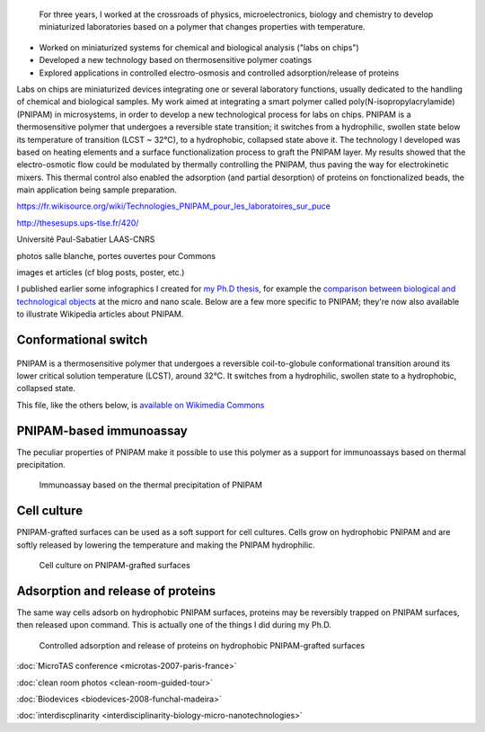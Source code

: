 .. title: Ph.D thesis
.. category: projects-en-featured
.. subtitle: PNIPAM technologies for labs-on-chips
.. slug: phd
.. date: 2005-09-01T00:00:00
.. end: 2008-11-06T00:00:00
.. image: /images/2008-06-11_PNIPAM-microsystems-at-LAAS-CNRS-011.jpg
.. roles: project lead, researcher, writer
.. tags: labs-on-chips, microfluidics, PNIPAM, polymers



.. highlights::

    For three years, I worked at the crossroads of physics, microelectronics, biology and chemistry to develop miniaturized laboratories based on a polymer that changes properties with temperature.


• Worked on miniaturized systems for chemical and biological analysis ("labs on chips")
• Developed a new technology based on thermosensitive polymer coatings
• Explored applications in controlled electro-osmosis and controlled adsorption/release of proteins

Labs on chips are miniaturized devices integrating one or several laboratory functions, usually dedicated to the handling of chemical and biological samples. My work aimed at integrating a smart polymer called poly(N-isopropylacrylamide) (PNIPAM) in microsystems, in order to develop a new technological process for labs on chips. PNIPAM is a thermosensitive polymer that undergoes a reversible state transition; it switches from a hydrophilic, swollen state below its temperature of transition (LCST ~ 32°C), to a hydrophobic, collapsed state above it. The technology I developed was based on heating elements and a surface functionalization process to graft the PNIPAM layer. My results showed that the electro-osmotic flow could be modulated by thermally controlling the PNIPAM, thus paving the way for electrokinetic mixers. This thermal control also enabled the adsorption (and partial desorption) of proteins on fonctionalized beads, the main application being sample preparation.

https://fr.wikisource.org/wiki/Technologies_PNIPAM_pour_les_laboratoires_sur_puce


http://thesesups.ups-tlse.fr/420/


Université Paul-Sabatier
LAAS-CNRS

photos salle blanche, portes ouvertes pour Commons

images et articles (cf blog posts, poster, etc.)



I published earlier some infographics I created for `my Ph.D thesis <http://guillaumepaumier.com/2008/12/19/ph-d-thesis-available-for-download-and-reuse/>`__, for example the `comparison between biological and technological objects <http://guillaumepaumier.com/2008/07/07/interdisciplinarity-biology-micro-nanotechnologies/>`__ at the micro and nano scale. Below are a few more specific to PNIPAM; they're now also available to illustrate Wikipedia articles about PNIPAM.

Conformational switch
---------------------

.. figure:: /images/2008-11-06_PNIPAM_switch.svg

PNIPAM is a thermosensitive polymer that undergoes a reversible coil-to-globule conformational transition around its lower critical solution temperature (LCST), around 32°C. It switches from a hydrophilic, swollen state to a hydrophobic, collapsed state.

This file, like the others below, is `available on Wikimedia Commons <https://commons.wikimedia.org/wiki/File:PNIPAM_switch.svg>`_

PNIPAM-based immunoassay
------------------------

The peculiar properties of PNIPAM make it possible to use this polymer as a support for immunoassays based on thermal precipitation.

.. figure:: /images/2008-11-06_Thermal_precipitation_immunoassay.svg

    Immunoassay based on the thermal precipitation of PNIPAM


Cell culture
------------

PNIPAM-grafted surfaces can be used as a soft support for cell cultures. Cells grow on hydrophobic PNIPAM and are softly released by lowering the temperature and making the PNIPAM hydrophilic.

.. figure:: /images/2008-11-06_Cell_culture_on_PNIPAM.svg

    Cell culture on PNIPAM-grafted surfaces


Adsorption and release of proteins
----------------------------------

The same way cells adsorb on hydrophobic PNIPAM surfaces, proteins may be reversibly trapped on PNIPAM surfaces, then released upon command. This is actually one of the things I did during my Ph.D.


.. figure:: /images/2008-11-06_Controlled_adsorption_and_release_of_proteins_on_PNIPAM.svg

    Controlled adsorption and release of proteins on hydrophobic PNIPAM-grafted surfaces


    .. figure:: /images/2007-10-13_Molecular_beam_epitaxy_system_at_LAAS_0516.jpg
       :figwidth: 30em



    .. figure:: /images/2007-10-13_Wet_etching_tanks_at_LAAS_0465.jpg
       :figwidth: 30em



    .. figure:: /images/2007-11-08_EVG_620__MA_150_steppers_at_LAAS_FDLS_2007_0438.jpg
       :figwidth: 30em



    .. figure:: /images/2008-06-11_PNIPAM-microsystems-at-LAAS-CNRS-011.jpg
       :figwidth: 30em



    .. figure:: /images/Biological_and_technological_scales_compared-en.png
       :figwidth: 30em



    .. figure:: /images/gpaumier_thesis_page1.png
       :figwidth: 30em



    .. figure:: /images/microtas.png
       :figwidth: 30em



    .. figure:: /images/PNIPAM_microsystem.jpg
       :figwidth: 30em



    .. figure:: /images/PNIPAM_microsystems_at_LAAS_CNRS_011_June_2008.jpg
       :figwidth: 30em



    .. figure:: /images/PNIPAM_microsystems_at_LAAS_CNRS_022_June_2008.jpg
       :figwidth: 30em



    .. figure:: /images/poster_biodevices.png
       :figwidth: 30em




:doc:`MicroTAS conference <microtas-2007-paris-france>`

:doc:`clean room photos <clean-room-guided-tour>`

:doc:`Biodevices <biodevices-2008-funchal-madeira>`

:doc:`interdiscplinarity <interdisciplinarity-biology-micro-nanotechnologies>`
